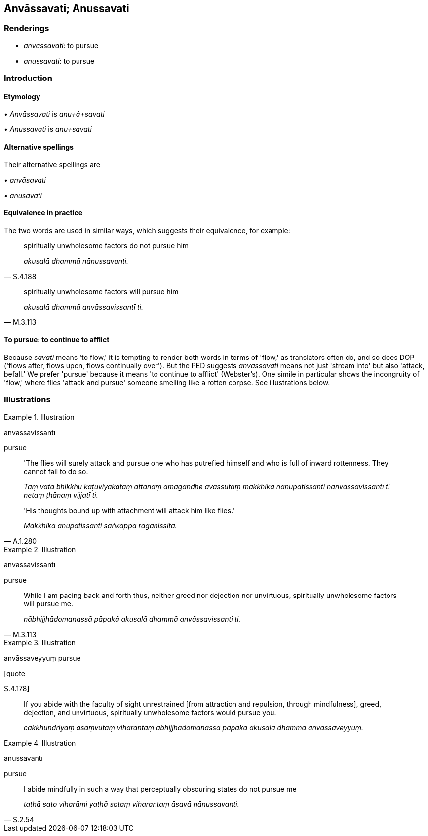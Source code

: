 == Anvāssavati; Anussavati

=== Renderings

- _anvāssavati_: to pursue

- _anussavati_: to pursue

=== Introduction

==== Etymology

_• Anvāssavati_ is _anu+ā+savati_

_• Anussavati_ is _anu+savati_

==== Alternative spellings

Their alternative spellings are

_• anvāsavati_

_• anusavati_

==== Equivalence in practice

The two words are used in similar ways, which suggests their equivalence, for 
example:

[quote, S.4.188]
____
spiritually unwholesome factors do not pursue him

_akusalā dhammā nānussavanti._
____

[quote, M.3.113]
____
spiritually unwholesome factors will pursue him

_akusalā dhammā anvāssavissantī ti._
____

==== To pursue: to continue to afflict

Because _savati_ means 'to flow,' it is tempting to render both words in terms 
of 'flow,' as translators often do, and so does DOP ('flows after, flows upon, 
flows continually over'). But the PED suggests _anvāssavati_ means not just 
'stream into' but also 'attack, befall.' We prefer 'pursue' because it means 
'to continue to afflict' (Webster's). One simile in particular shows the 
incongruity of 'flow,' where flies 'attack and pursue' someone smelling like a 
rotten corpse. See illustrations below.

=== Illustrations

.Illustration
====
anvāssavissantī

pursue
====

____
'The flies will surely attack and pursue one who has putrefied himself and who 
is full of inward rottenness. They cannot fail to do so.

_Taṃ vata bhikkhu kaṭuviyakataṃ attānaṃ āmagandhe avassutaṃ 
makkhikā nānupatissanti nanvāssavissantī ti netaṃ ṭhānaṃ vijjatī 
ti._
____

[quote, A.1.280]
____
'His thoughts bound up with attachment will attack him like flies.'

_Makkhikā anupatissanti saṅkappā rāganissitā._
____

.Illustration
====
anvāssavissantī

pursue
====

[quote, M.3.113]
____
While I am pacing back and forth thus, neither greed nor dejection nor 
unvirtuous, spiritually unwholesome factors will pursue me.

_nābhijjhādomanassā pāpakā akusalā dhammā anvāssavissantī ti._
____

.Illustration
====
anvāssaveyyuṃ pursue

[quote

S.4.178]
====

____
If you abide with the faculty of sight unrestrained [from attraction and 
repulsion, through mindfulness], greed, dejection, and unvirtuous, spiritually 
unwholesome factors would pursue you.

_cakkhundriyaṃ asaṃvutaṃ viharantaṃ abhijjhādomanassā pāpakā 
akusalā dhammā anvāssaveyyuṃ._
____

.Illustration
====
anussavanti

pursue
====

[quote, S.2.54]
____
I abide mindfully in such a way that perceptually obscuring states do not 
pursue me

_tathā sato viharāmi yathā sataṃ viharantaṃ āsavā nānussavanti._
____

